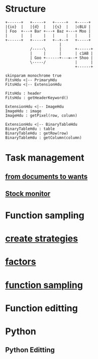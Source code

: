 #+OPTIONS: ':nil *:t -:t ::t <:t H:3 \n:nil ^:t arch:headline author:t c:nil
#+OPTIONS: creator:nil d:(not "LOGBOOK") date:t e:t email:nil f:t inline:t
#+OPTIONS: num:t p:nil pri:nil prop:nil stat:t tags:t tasks:t tex:t timestamp:t
#+OPTIONS: title:t toc:t todo:t |:t
#+TITLES: functions
#+DATE: <2017-09-27 Wed>
#+AUTHORS: weiwu
#+EMAIL: victor.wuv@gmail.com
#+LANGUAGE: en
#+SELECT_TAGS: export
#+EXCLUDE_TAGS: noexport
#+CREATOR: Emacs 24.5.1 (Org mode 8.3.4)

* Structure
#+begin_src ditaa :file ditaa-seqboxes.png
+------+   +-----+   +-----+   +-----+
|{io}  |   |{d}  |   |{s}  |   |cBLU |
| Foo  +---+ Bar +---+ Baz +---+ Moo |
|      |   |     |   |     |   |     |
+------+   +-----+   +--+--+   +-----+
                        |
           /-----\      |      +------+
           |     |      |      | c1AB |
           | Goo +------+---=--+ Shoo |
           \-----/             |      |
                               +------+
#+end_src
#+begin_src plantuml :file class_diagram.png
skinparam monochrome true
FitsHdu <|-- PrimaryHdu
FitsHdu <|-- ExtensionHdu

FitsHdu : header
FitsHdu : getHeaderKeyword()

ExtensionHdu <|-- ImageHdu
ImageHdu : image
ImageHdu : getPixel(row, column)

ExtensionHdu <|-- BinaryTableHdu
BinaryTableHdu : table
BinaryTableHdu : getRow(row)
BinaryTableHdu : getColumn(column)
#+end_src
* Task management
** [[file:./ideas_from_docs/converted_file_d64e468e.html][from documents to wants]]
** [[file:./Monitor_stocks][Stock monitor]]

* Function sampling
* [[file:./create_strategies/converted_file_88cffbcb.html][create strategies]]
* [[file:./factors/converted_file_2edd553f.html][factors]]
* [[file:./function_sampling/function_sampling.html][function sampling]]

* Function editting

* Python
** Python Editting
